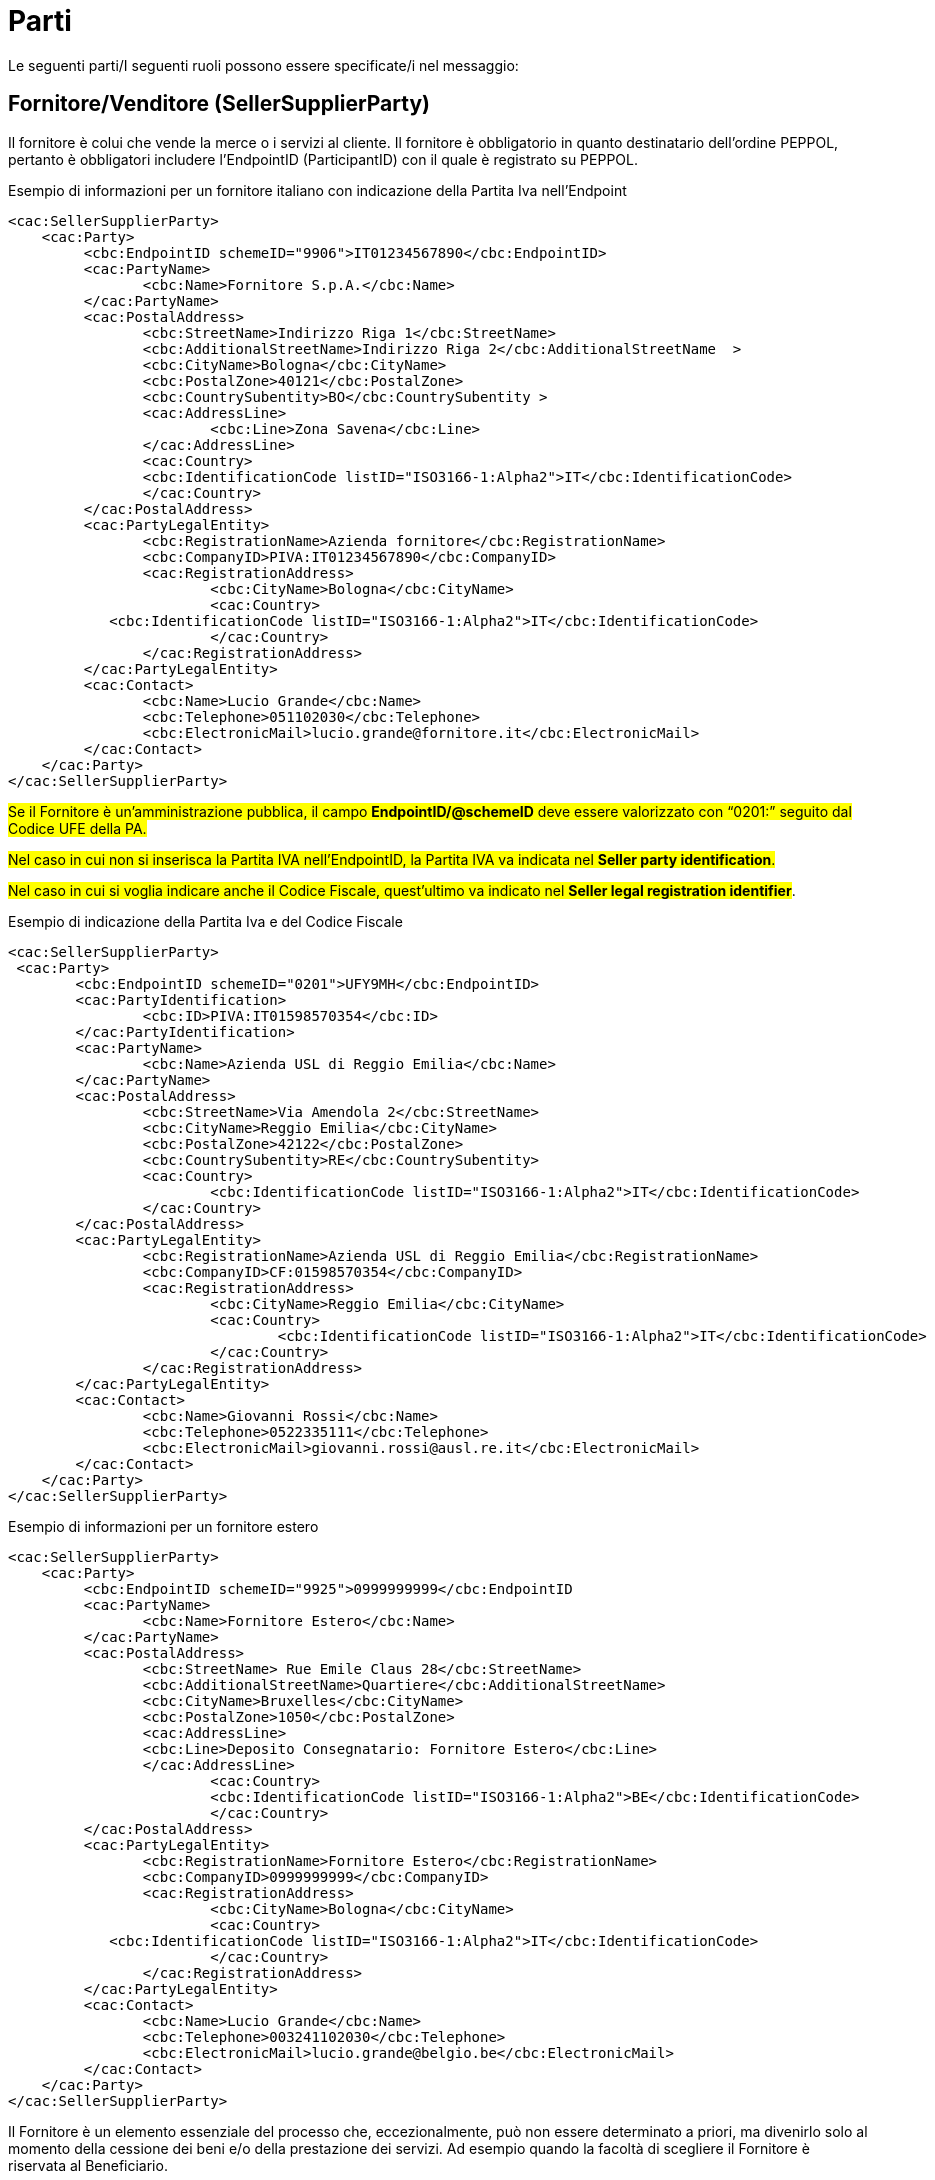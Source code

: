 [[parti]]
= Parti

Le seguenti parti/I seguenti ruoli possono essere specificate/i nel messaggio:

[[sellersupplierparty-seller]]
== Fornitore/Venditore (SellerSupplierParty)

Il fornitore è colui che vende la merce o i servizi al cliente. Il fornitore è obbligatorio in quanto destinatario dell’ordine PEPPOL, pertanto è obbligatori includere l’EndpointID (ParticipantID) con il quale è registrato su PEPPOL.


.Esempio di informazioni per un fornitore italiano con indicazione della Partita Iva nell'Endpoint
[source, xml, indent=0]
----
<cac:SellerSupplierParty>
    <cac:Party>
	 <cbc:EndpointID schemeID="9906">IT01234567890</cbc:EndpointID>
	 <cac:PartyName>
	 	<cbc:Name>Fornitore S.p.A.</cbc:Name>
	 </cac:PartyName>
	 <cac:PostalAddress>
	 	<cbc:StreetName>Indirizzo Riga 1</cbc:StreetName>
	 	<cbc:AdditionalStreetName>Indirizzo Riga 2</cbc:AdditionalStreetName  >
	 	<cbc:CityName>Bologna</cbc:CityName>
	 	<cbc:PostalZone>40121</cbc:PostalZone>
	 	<cbc:CountrySubentity>BO</cbc:CountrySubentity >
	 	<cac:AddressLine>
	 		<cbc:Line>Zona Savena</cbc:Line>
	 	</cac:AddressLine>
	 	<cac:Country>
	 	<cbc:IdentificationCode listID="ISO3166-1:Alpha2">IT</cbc:IdentificationCode>
	 	</cac:Country>
	 </cac:PostalAddress>
	 <cac:PartyLegalEntity>
	 	<cbc:RegistrationName>Azienda fornitore</cbc:RegistrationName>
	 	<cbc:CompanyID>PIVA:IT01234567890</cbc:CompanyID>
	 	<cac:RegistrationAddress>
	 		<cbc:CityName>Bologna</cbc:CityName>
	 		<cac:Country>
            <cbc:IdentificationCode listID="ISO3166-1:Alpha2">IT</cbc:IdentificationCode>
	 		</cac:Country>
	 	</cac:RegistrationAddress>
	 </cac:PartyLegalEntity>
	 <cac:Contact>
	 	<cbc:Name>Lucio Grande</cbc:Name>
	 	<cbc:Telephone>051102030</cbc:Telephone>
	 	<cbc:ElectronicMail>lucio.grande@fornitore.it</cbc:ElectronicMail>
	 </cac:Contact>
    </cac:Party>
</cac:SellerSupplierParty>
----

#Se il Fornitore è un’amministrazione pubblica, il campo *EndpointID/@schemeID* deve essere valorizzato con “0201:” seguito dal Codice UFE della PA.#

#Nel caso in cui non si inserisca la Partita IVA nell’EndpointID, la Partita IVA va indicata nel *Seller party identification*.#

#Nel caso in cui si voglia indicare anche il Codice Fiscale, quest’ultimo va indicato nel *Seller legal registration identifier*#.  

.Esempio di indicazione della Partita Iva e del Codice Fiscale
[source, xml, indent=0]
----
<cac:SellerSupplierParty>
 <cac:Party>
	<cbc:EndpointID schemeID="0201">UFY9MH</cbc:EndpointID>
	<cac:PartyIdentification>
		<cbc:ID>PIVA:IT01598570354</cbc:ID>
	</cac:PartyIdentification>
	<cac:PartyName>
		<cbc:Name>Azienda USL di Reggio Emilia</cbc:Name>
	</cac:PartyName>
	<cac:PostalAddress>
		<cbc:StreetName>Via Amendola 2</cbc:StreetName>
		<cbc:CityName>Reggio Emilia</cbc:CityName>
		<cbc:PostalZone>42122</cbc:PostalZone>
		<cbc:CountrySubentity>RE</cbc:CountrySubentity>
		<cac:Country>
			<cbc:IdentificationCode listID="ISO3166-1:Alpha2">IT</cbc:IdentificationCode>
		</cac:Country>
	</cac:PostalAddress>
	<cac:PartyLegalEntity>
		<cbc:RegistrationName>Azienda USL di Reggio Emilia</cbc:RegistrationName>
		<cbc:CompanyID>CF:01598570354</cbc:CompanyID>
		<cac:RegistrationAddress>
			<cbc:CityName>Reggio Emilia</cbc:CityName>
			<cac:Country>
				<cbc:IdentificationCode listID="ISO3166-1:Alpha2">IT</cbc:IdentificationCode>
			</cac:Country>
		</cac:RegistrationAddress>
	</cac:PartyLegalEntity>
	<cac:Contact>
		<cbc:Name>Giovanni Rossi</cbc:Name>
		<cbc:Telephone>0522335111</cbc:Telephone>
		<cbc:ElectronicMail>giovanni.rossi@ausl.re.it</cbc:ElectronicMail>
	</cac:Contact>
    </cac:Party>
</cac:SellerSupplierParty>
----

.Esempio di informazioni per un fornitore estero
[source, xml, indent=0]
----
<cac:SellerSupplierParty>
    <cac:Party>
	 <cbc:EndpointID schemeID="9925">0999999999</cbc:EndpointID
	 <cac:PartyName>
	 	<cbc:Name>Fornitore Estero</cbc:Name>
	 </cac:PartyName>
	 <cac:PostalAddress>
	 	<cbc:StreetName> Rue Emile Claus 28</cbc:StreetName>
		<cbc:AdditionalStreetName>Quartiere</cbc:AdditionalStreetName>
		<cbc:CityName>Bruxelles</cbc:CityName>
		<cbc:PostalZone>1050</cbc:PostalZone>
		<cac:AddressLine>
		<cbc:Line>Deposito Consegnatario: Fornitore Estero</cbc:Line>
		</cac:AddressLine>
			<cac:Country>
			<cbc:IdentificationCode listID="ISO3166-1:Alpha2">BE</cbc:IdentificationCode>
			</cac:Country>
	 </cac:PostalAddress>
	 <cac:PartyLegalEntity>
	 	<cbc:RegistrationName>Fornitore Estero</cbc:RegistrationName>
	 	<cbc:CompanyID>0999999999</cbc:CompanyID>
	 	<cac:RegistrationAddress>
	 		<cbc:CityName>Bologna</cbc:CityName>
	 		<cac:Country>
            <cbc:IdentificationCode listID="ISO3166-1:Alpha2">IT</cbc:IdentificationCode>
	 		</cac:Country>
	 	</cac:RegistrationAddress>
	 </cac:PartyLegalEntity>
	 <cac:Contact>
	 	<cbc:Name>Lucio Grande</cbc:Name>
	 	<cbc:Telephone>003241102030</cbc:Telephone>
	 	<cbc:ElectronicMail>lucio.grande@belgio.be</cbc:ElectronicMail>
	 </cac:Contact>
    </cac:Party>
</cac:SellerSupplierParty>
----

[yellow-background]#Il Fornitore è un elemento essenziale del processo che, eccezionalmente, può non essere determinato a priori, ma divenirlo solo al momento della cessione dei beni e/o della prestazione dei servizi. Ad esempio quando la facoltà di scegliere il Fornitore è riservata al Beneficiario.# 

[yellow-background]#In questo caso (Fornitore non predeterminato) l’elemento “SellerSupplierParty/Party” deve contenere solo i campi di seguito indicati:# 

* [yellow-background]#“EndpointID”, valorizzato con “9999999999999999” (sedici volte 9) indicando il valore "9907" per lo "Scheme ID";# 

* [yellow-background]#“PostalAddress/Country/IdentificationCode”, valorizzato con il codice corrispondente allo Stato in cu verrà effettuato l’acquisto (per l’Italia “IT”);# 

* [yellow-background]#“PartyLegalEntity/RegistrationName”, valorizzato con “NDEF”.# 

.Esempio di Informazioni del fornitore non identificato
[source, xml, indent=0]
----
<cac:SellerSupplierParty>
    <cac:Party>
	 <cbc:EndpointID schemeID="9907">9999999999999999</cbc:EndpointID>
	 <cac:PartyName>
	 	<cbc:Name>Fornitore S.p.A.</cbc:Name>
	 </cac:PartyName>
	 <cac:PostalAddress>
	 	<cac:Country>
	 	<cbc:IdentificationCode listID="ISO3166-1:Alpha2">IT</cbc:IdentificationCode>
	 	</cac:Country>
	 </cac:PostalAddress>
	 <cac:PartyLegalEntity>
	 	<cbc:RegistrationName>NDEF</cbc:RegistrationName>
	 	<cac:RegistrationAddress>
	 		<cac:Country>
            <cbc:IdentificationCode listID="ISO3166-1:Alpha2">IT</cbc:IdentificationCode>
	 		</cac:Country>
	 	</cac:RegistrationAddress>
	 </cac:PartyLegalEntity>
    </cac:Party>
</cac:SellerSupplierParty>
----


[[buyercustomerparty-buyer]]
== Cliente/Acquirente (BuyerCustomerParty)

Il cliente è colui che acquista la merce o i servizi dal fornire. Il cliente è obbligatorio in quanto mittente del messaggio dell’ordine PEPPOL, pertanto è necessario includere l’EndpointID (ID partecipante) con il quale è registrato in PEPPOL.

#Se l’Amministrazione Aggiudicatrice è identificata in PEPPOL con il Codice UFE (ID Partecipante nei registri SMP), deve essere indicato l’Identificativo UFE come endpoint (cac:EndpointID):#

[source, xml, indent=0]
----
<cac:BuyerCustomerParty>
    <cac:Party>
        <cbc:EndpointID schemeID="0201">ABCDEF</cbc:EndpointID>
    …
    </cac:Party>
</cac:BuyerCustomerParty>
----

La Partita IVA invece va indicata nel cac:Tax Scheme/cbc:CompanyID.

.Esempio di informazioni del cliente
[source, xml, indent=0]
----
<cac:BuyerCustomerParty>
<cac:Party>
	<cbc:EndpointID schemeID="0201">UFY9MH</cbc:EndpointID>
	<cac:PartyName>
		<cbc:Name>Azienda USL di Reggio Emilia</cbc:Name>
	</cac:PartyName>
	<cac:PostalAddress>
		<cbc:StreetName>Via Amendola 2</cbc:StreetName>
		<cbc:CityName>Reggio Emilia</cbc:CityName>
		<cbc:PostalZone>42122</cbc:PostalZone>
		<cbc:CountrySubentity>RE</cbc:CountrySubentity>
		<cac:Country>
			<cbc:IdentificationCode listID="ISO3166-1:Alpha2">IT</cbc:IdentificationCode>
		</cac:Country>
	</cac:PostalAddress>
	<cac:PartyTaxScheme>
		<cbc:CompanyID>IT01598570354</cbc:CompanyID>
		<cac:TaxScheme>
			<cbc:ID>VAT</cbc:ID>
		</cac:TaxScheme>
	</cac:PartyTaxScheme>
	<cac:PartyLegalEntity>
		<cbc:RegistrationName>Azienda USL di Reggio Emilia</cbc:RegistrationName>
		<cbc:CompanyID schemeID="0201">UFY9MH</cbc:CompanyID>
		<cac:RegistrationAddress>
			<cbc:CityName>Reggio Emilia</cbc:CityName>
			<cac:Country>
				<cbc:IdentificationCode listID="ISO3166-1:Alpha2">IT</cbc:IdentificationCode>
			</cac:Country>
		</cac:RegistrationAddress>
	</cac:PartyLegalEntity>
	<cac:Contact>
		<cbc:Name>Giovanni Bianchi</cbc:Name>
		<cbc:Telephone>0522335111</cbc:Telephone>
		<cbc:ElectronicMail>giovanni.bianchi@ausl.re.it</cbc:ElectronicMail>
	</cac:Contact>
</cac:Party>
</cac:BuyerCustomerParty>
----

[[originatorcustomerparty-originator]]
== Committente (OriginatorCustomerParty)

Generalmente, il committente è l’utente finale che emette l’ordine. Le informazioni presenti nel messaggio dell’ordine inerenti al committente sono facoltative.

.Esempio di informazioni del committente appartenente alla medesima organizzazione del cliente/acquirente
[source, xml, indent=0]
----
<cac:OriginatorCustomerParty>
    <cac:Party>
	<cac:PartyIdentification>
			<cbc:ID schemeID="0201">ABCDEF</cbc:ID>
	</cac:PartyIdentification>
	<cac:PartyName>
		<cbc:Name>U.O. Farmacia Ospedaliera</cbc:Name>
	</cac:PartyName>
	<cac:Contact>
		<cbc:Name>Roberto Gastone</cbc:Name>
		<cbc:Telephone>010150847</cbc:Telephone>
		<cbc:ElectronicMail>roberto.gastone@ospedale.it</cbc:ElectronicMail>
	</cac:Contact>
    </cac:Party>
</cac:OriginatorCustomerParty>
----

[yellow-background]#Qualora il Documento sia emesso con l’uso di strumenti messi a disposizione da un Intermediario (ad esempio, un Ordine emesso utilizzando la piattaforma telematica di una centrale di acquisto), è possibile evidenziare il committente valorizzando l’elemento “OriginatorCustomerParty”, come mostrato nel seguente esempio.#

.Esempio di informazioni del committente che utilizza una piattaforma telematica di un terzo intermediario per l’emissione dell’ordine
[source, xml, indent=0]
----
<cac:OriginatorCustomerParty>
    <cac:Party>
	<cac:PartyIdentification>
		<cbc:ID schemeID="0201">AABBCC</cbc:ID>
	</cac:PartyIdentification>
	<cac:PartyName>
		<cbc:Name>AUSL SALERNO </cbc:Name>
	</cac:PartyName>
	<cac:Contact>
		<cbc:Name>Roberto Gastone</cbc:Name>
		<cbc:Telephone>010150847</cbc:Telephone>
		<cbc:ElectronicMail>roberto.gastone@ospedale.it</cbc:ElectronicMail>
	</cac:Contact>
    </cac:Party>
</cac:OriginatorCustomerParty>
----

[[accountingcustomerparty-invoicee]]
==  Intestatario fattura (AccountingCustomerParty)

L’intestatario della fattura è la persona giuridica che agisce per conto del Cliente e che riceve la fattura relativa all’ordine. Le informazioni sull’intestatario della fattura sono opzionali nel messaggio dell’Ordine PEPPOL. 

[IMPORTANT]
====
Qualora l’Acquirente (BuyerCustomerParty) sia una Pubblica Amministrazione, l’informazione deve essere fornita anche quando Intestatario della fattura (AccountingCustomerParty) e Acquirente coincidono, in tal caso il codice IPA deve essere inserito riportato nel *cac:EndpointID.*
====

.Esempio di informazioni dell’intestatario fattura
[source, xml, indent=0]
----
<cac:AccountingCustomerParty>
    <cac:Party>
        <cbc:EndpointID schemeID=”0201”>ABCDEF</cbc:EndpoinID>
        <cac:PartyName>
            <cbc:Name>Ospedale Sant’Anna</cbc:Name>
        </cac:PartyName>
        <cac:PostalAddress>
            <cbc:StreetName>Via del pensiero, 1</cbc:StreetName>
            <cbc:AdditionalStreetName>Primo Piano</cbc:AdditionalStreetName>
            <cbc:CityName>Maranello</cbc:CityName>
            <cbc:PostalZone>41053</cbc:PostalZone>
            <cbc:CountrySubentity>Modena</cbc:CountrySubentity>
            <cac:AddressLine>
                <cbc:Line>Stanza 18</cbc:Line>
            </cac:AddressLine>
            <cac:Country>
                <cbc:IdentificationCode listID="ISO3166-1:Alpha2">IT</cbc:IdentificationCode>
            </cac:Country>
        </cac:PostalAddress>
        <cac:PartyTaxScheme>
            <cbc:CompanyID>00234567890</cbc:CompanyID>
            <cac:TaxScheme>
                <cbc:ID>VAT</cbc:ID>
            </cac:TaxScheme>
        </cac:PartyTaxScheme>
        <cac:PartyLegalEntity>
            <cbc:RegistrationName>OspedaleSant’Anna</cbc:RegistrationName>
            <cbc:CompanyID <cbc:ID>IT:CF:00234567890</cbc:CompanyID>
            <cac:RegistrationAddress>
                <cbc:CityName>Modena</cbc:CityName>
                <cac:Country>
                    <cbc:IdentificationCode listID="ISO3166-1:Alpha2">IT</cbc:IdentificationCode>
                </cac:Country>
            </cac:RegistrationAddress>
        </cac:PartyLegalEntity>
        <cac:Contact>
            <cbc:Name>ResponsabileFatturazione</cbc:Name>
            <cbc:ElectronicMail>responsabile.fatturazione@ospedale.it</cbc:ElectronicMail>
        </cac:Contact>
    </cac:Party>
</cac:AccountingCustomerParty>
----
